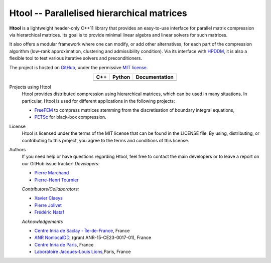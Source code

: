 .. Htool documentation master file, created by
   sphinx-quickstart on Tue Sep 15 15:21:56 2020.
   You can adapt this file completely to your liking, but it should at least
   contain the root `toctree` directive.


Htool -- Parallelised hierarchical matrices
===========================================




**Htool** is a lightweight header-only C++11 library that provides an easy-to-use interface for parallel matrix compression via hierarchical matrices. Its goal is to provide minimal linear algebra and linear solvers for such matrices.

It also offers a modular framework where one can modify, or add other alternatives, for each part of the compression algorithm (low-rank approximation, clustering and admissibility condition). Via its interface with `HPDDM <https://github.com/hpddm/hpddm>`_, it is also a flexible tool to test various iterative solvers and preconditioners.

The project is hosted on `GitHub <https://github.com/htool-ddm>`_, under the permissive `MIT license <https://en.wikipedia.org/wiki/MIT_License>`_.

.. list-table::
   :header-rows: 1
   :align: center

   * - C++
     - Python
     - Documentation
   * - |cpp_ci|
     - |python_ci|
     - |docs_ci| 
   * - |cpp_cov|
     - |python_cov|
     - 

Projects using Htool
   Htool provides distributed compression using hierarchical matrices, which can be used in many situations. In particular, Htool is used for different applications in the following projects:

   - `FreeFEM <https://freefem.org>`_ to compress matrices stemming from the discretisation of boundary integral equations,
   - `PETSc <https://petsc.org/release/>`_ for black-box compression.

License
   Htool is licensed under the terms of the MIT license that can be found in the LICENSE file. By using, distributing, or contributing to this project, you agree to the terms and conditions of this license.

Authors
   If you need help or have questions regarding Htool, feel free to contact the main developers or to leave a report on our GitHub issue tracker!
   *Developers:*

   - `Pierre Marchand <https://pierremarchand.netlify.app>`_
   - `Pierre-Henri Tournier <https://phtournier.pages.math.cnrs.fr>`_

   *Contributors/Collaborators:*

   - `Xavier Claeys <https://www.ljll.math.upmc.fr/~claeys/>`_ 
   - `Pierre Jolivet <http://jolivet.perso.enseeiht.fr/>`_ 
   - `Frédéric Nataf <https://www.ljll.math.upmc.fr/nataf/](>`_

   *Acknowledgements*

   - `Centre Inria de Saclay - Île-de-France <https://www.inria.fr/en/centre-inria-saclay-ile-de-france>`_, France 
   - `ANR NonlocalDD <https://www.ljll.math.upmc.fr/~claeys/nonlocaldd/index.html>`_, (grant ANR-15-CE23-0017-01), France 
   - `Centre Inria de Paris <https://www.inria.fr/en/centre-inria-de-paris>`_, France 
   - `Laboratoire Jacques-Louis Lions <https://www.ljll.math.upmc.fr/en/>`_,Paris, France



.. Badges

.. |docs_ci| image:: https://readthedocs.org/projects/htool-documentation/badge/?version=latest
   :alt: doc
   :target: https://htool-documentation.readthedocs.io/en/latest/

.. |cpp_ci| image:: https://github.com/htool-ddm/htool/actions/workflows/CI.yml/badge.svg
   :alt: cpp
   :target: https://github.com/htool-ddm/htool

.. |python_ci| image:: https://github.com/htool-ddm/htool_python/actions/workflows/CI.yml/badge.svg
   :alt: python
   :target: https://github.com/htool-ddm/htool_python

.. |cpp_cov| image:: https://codecov.io/gh/htool-ddm/htool/branch/main/graph/badge.svg?token=1JJ40GPFA5
      :alt: cpp_cov
      :target: https://codecov.io/gh/htool-ddm/htool

.. |python_cov| image:: https://codecov.io/gh/htool-ddm/htool_python/branch/main/graph/badge.svg?token=P3FQNL8E64
   :target: https://codecov.io/gh/htool-ddm/htool_python
   :alt: python_cov
